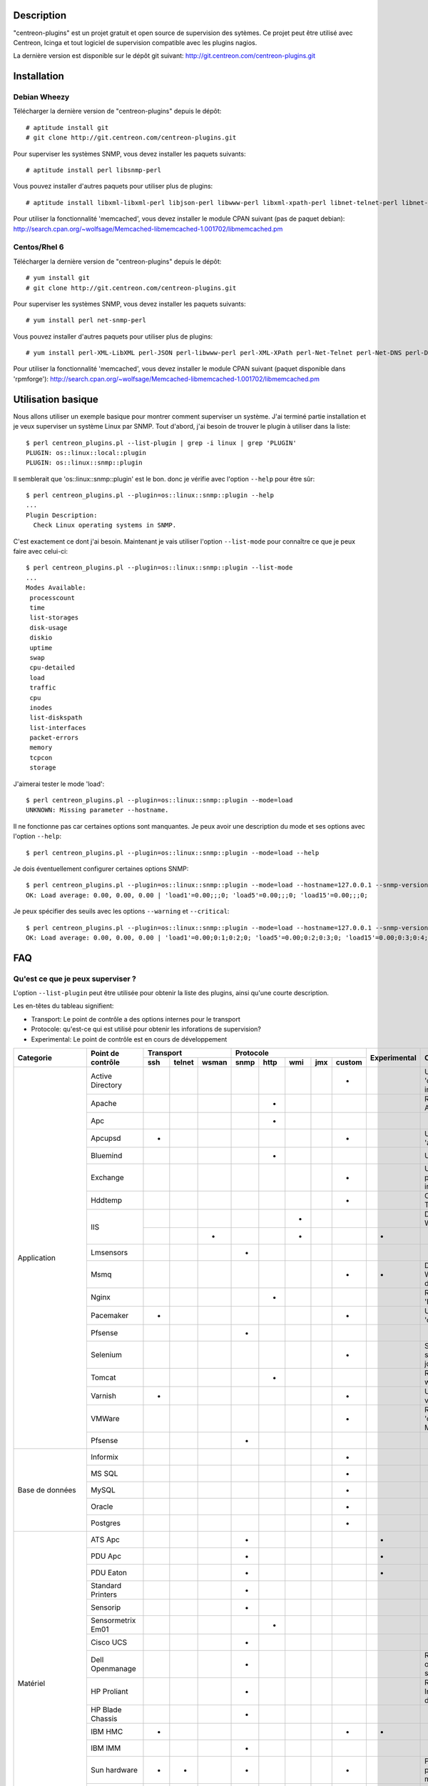 ***********
Description
***********

"centreon-plugins" est un projet gratuit et open source de supervision des sytèmes.
Ce projet peut être utilisé avec Centreon, Icinga et tout logiciel de supervision compatible avec les plugins nagios.

La dernière version est disponible sur le dépôt git suivant: http://git.centreon.com/centreon-plugins.git

************
Installation
************

-------------
Debian Wheezy
-------------

Télécharger la dernière version de "centreon-plugins" depuis le dépôt:
::

  # aptitude install git
  # git clone http://git.centreon.com/centreon-plugins.git

Pour superviser les systèmes SNMP, vous devez installer les paquets suivants:
::

  # aptitude install perl libsnmp-perl

Vous pouvez installer d'autres paquets pour utiliser plus de plugins:
::

  # aptitude install libxml-libxml-perl libjson-perl libwww-perl libxml-xpath-perl libnet-telnet-perl libnet-ntp-perl libnet-dns-perl libdbi-perl libdbd-mysql-perl libdbd-pg-perl

Pour utiliser la fonctionnalité 'memcached', vous devez installer le module CPAN suivant (pas de paquet debian): http://search.cpan.org/~wolfsage/Memcached-libmemcached-1.001702/libmemcached.pm
  
-------------
Centos/Rhel 6
-------------

Télécharger la dernière version de "centreon-plugins" depuis le dépôt:
::

  # yum install git
  # git clone http://git.centreon.com/centreon-plugins.git

Pour superviser les systèmes SNMP, vous devez installer les paquets suivants:
::

  # yum install perl net-snmp-perl

Vous pouvez installer d'autres paquets pour utiliser plus de plugins:
::

  # yum install perl-XML-LibXML perl-JSON perl-libwww-perl perl-XML-XPath perl-Net-Telnet perl-Net-DNS perl-DBI perl-DBD-MySQL perl-DBD-Pg

Pour utiliser la fonctionnalité 'memcached', vous devez installer le module CPAN suivant (paquet disponible dans 'rpmforge'): http://search.cpan.org/~wolfsage/Memcached-libmemcached-1.001702/libmemcached.pm

*******************
Utilisation basique
*******************

Nous allons utiliser un exemple basique pour montrer comment superviser un système. J'ai terminé partie installation et je veux superviser un système Linux par SNMP.
Tout d'abord, j'ai besoin de trouver le plugin à utiliser dans la liste:
::

  $ perl centreon_plugins.pl --list-plugin | grep -i linux | grep 'PLUGIN'
  PLUGIN: os::linux::local::plugin
  PLUGIN: os::linux::snmp::plugin

Il semblerait que 'os::linux::snmp::plugin' est le bon. donc je vérifie avec l'option ``--help`` pour être sûr:
::

  $ perl centreon_plugins.pl --plugin=os::linux::snmp::plugin --help
  ...
  Plugin Description:
    Check Linux operating systems in SNMP.

C'est exactement ce dont j'ai besoin. Maintenant je vais utiliser l'option ``--list-mode`` pour connaître ce que je peux faire avec celui-ci:
::

  $ perl centreon_plugins.pl --plugin=os::linux::snmp::plugin --list-mode
  ...
  Modes Available:
   processcount
   time
   list-storages
   disk-usage
   diskio
   uptime
   swap
   cpu-detailed
   load
   traffic
   cpu
   inodes
   list-diskspath
   list-interfaces
   packet-errors
   memory
   tcpcon
   storage

J'aimerai tester le mode 'load':
::

  $ perl centreon_plugins.pl --plugin=os::linux::snmp::plugin --mode=load
  UNKNOWN: Missing parameter --hostname.

Il ne fonctionne pas car certaines options sont manquantes. Je peux avoir une description du mode et ses options avec l'option ``--help``:
::

  $ perl centreon_plugins.pl --plugin=os::linux::snmp::plugin --mode=load --help

Je dois éventuellement configurer certaines options SNMP:
::

  $ perl centreon_plugins.pl --plugin=os::linux::snmp::plugin --mode=load --hostname=127.0.0.1 --snmp-version=2c --snmp-community=public
  OK: Load average: 0.00, 0.00, 0.00 | 'load1'=0.00;;;0; 'load5'=0.00;;;0; 'load15'=0.00;;;0;

Je peux spécifier des seuils avec les options ``--warning`` et ``--critical``:
::

  $ perl centreon_plugins.pl --plugin=os::linux::snmp::plugin --mode=load --hostname=127.0.0.1 --snmp-version=2c --snmp-community=public --warning=1,2,3 --critical=2,3,4
  OK: Load average: 0.00, 0.00, 0.00 | 'load1'=0.00;0:1;0:2;0; 'load5'=0.00;0:2;0:3;0; 'load15'=0.00;0:3;0:4;0;
  
***
FAQ
***

----------------------------------
Qu'est ce que je peux superviser ?
----------------------------------

L'option ``--list-plugin`` peut être utilisée pour obtenir la liste des plugins, ainsi qu'une courte description.

Les en-têtes du tableau signifient:

* Transport: Le point de contrôle a des options internes pour le transport
* Protocole: qu'est-ce qui est utilisé pour obtenir les inforations de supervision?
* Experimental: Le point de contrôle est en cours de développement

+----------------+--------------------+----------------------------+--------------------------------------------+--------------+--------------------------------------------------------------------------+
|                |                    |               Transport    |                  Protocole                 |              |                                                                          |
|  Categorie     | Point de contrôle  +-------+----------+---------+--------+--------+-------+-------+----------+ Experimental |                      Commentaires                                        |
|                |                    |  ssh  |  telnet  |  wsman  |  snmp  |  http  |  wmi  |  jmx  |  custom  |              |                                                                          |
+================+====================+=======+==========+=========+========+========+=======+=======+==========+==============+==========================================================================+
|                | Active Directory   |       |          |         |        |        |       |       |    *     |              | Utilise la commande 'dcdiag'. Doit être installée sur Windows.           |
|                +--------------------+-------+----------+---------+--------+--------+-------+-------+----------+--------------+--------------------------------------------------------------------------+
|                | Apache             |       |          |         |        |   *    |       |       |          |              | Requiert le module Apache 'mod_status'.                                  |
|                +--------------------+-------+----------+---------+--------+--------+-------+-------+----------+--------------+--------------------------------------------------------------------------+
|                | Apc                |       |          |         |        |   *    |       |       |          |              |                                                                          |
|                +--------------------+-------+----------+---------+--------+--------+-------+-------+----------+--------------+--------------------------------------------------------------------------+
|                | Apcupsd            |   *   |          |         |        |        |       |       |    *     |              | Utilise les commandes 'apcupsd'.                                         |
|                +--------------------+-------+----------+---------+--------+--------+-------+-------+----------+--------------+--------------------------------------------------------------------------+
|                | Bluemind           |       |          |         |        |   *    |       |       |          |              | Utilise l'API 'influxdb'.                                                |
|                +--------------------+-------+----------+---------+--------+--------+-------+-------+----------+--------------+--------------------------------------------------------------------------+
|                | Exchange           |       |          |         |        |        |       |       |    *     |              | Utilise un script powershell. Doit être installé sur Windows.            |
|                +--------------------+-------+----------+---------+--------+--------+-------+-------+----------+--------------+--------------------------------------------------------------------------+
|                | Hddtemp            |       |          |         |        |        |       |       |    *     |              | Ouvre une connexion TCP personnalisée                                    |
|                +--------------------+-------+----------+---------+--------+--------+-------+-------+----------+--------------+--------------------------------------------------------------------------+
|                |                    |       |          |         |        |        |   *   |       |          |              | Doit être installé sur Windows.                                          |
|                | IIS                +-------+----------+---------+--------+--------+-------+-------+----------+--------------+--------------------------------------------------------------------------+
| Application    |                    |       |          |    *    |        |        |   *   |       |          |      *       |                                                                          |
|                +--------------------+-------+----------+---------+--------+--------+-------+-------+----------+--------------+--------------------------------------------------------------------------+
|                | Lmsensors          |       |          |         |   *    |        |       |       |          |              |                                                                          |
|                +--------------------+-------+----------+---------+--------+--------+-------+-------+----------+--------------+--------------------------------------------------------------------------+
|                | Msmq               |       |          |         |        |        |       |       |    *     |      *       | Doit être installé sur Windows. Pas encore développé.                    |
|                +--------------------+-------+----------+---------+--------+--------+-------+-------+----------+--------------+--------------------------------------------------------------------------+
|                | Nginx              |       |          |         |        |   *    |       |       |          |              | Requiert le module 'HttpStubStatusModule'.                               |
|                +--------------------+-------+----------+---------+--------+--------+-------+-------+----------+--------------+--------------------------------------------------------------------------+
|                | Pacemaker          |   *   |          |         |        |        |       |       |    *     |              | Utilise la commande 'crm_mon'.                                           |
|                +--------------------+-------+----------+---------+--------+--------+-------+-------+----------+--------------+--------------------------------------------------------------------------+
|                | Pfsense            |       |          |         |   *    |        |       |       |          |              |                                                                          |
|                +--------------------+-------+----------+---------+--------+--------+-------+-------+----------+--------------+--------------------------------------------------------------------------+
|                | Selenium           |       |          |         |        |        |       |       |    *     |              | Se connecte à un serveur Selenium pour jouer un scenario.                |
|                +--------------------+-------+----------+---------+--------+--------+-------+-------+----------+--------------+--------------------------------------------------------------------------+
|                | Tomcat             |       |          |         |        |   *    |       |       |          |              | Requiert tomcat webmanager.                                              |
|                +--------------------+-------+----------+---------+--------+--------+-------+-------+----------+--------------+--------------------------------------------------------------------------+
|                | Varnish            |   *   |          |         |        |        |       |       |    *     |              | Utilise les commandes varnish.                                           |
|                +--------------------+-------+----------+---------+--------+--------+-------+-------+----------+--------------+--------------------------------------------------------------------------+
|                | VMWare             |       |          |         |        |        |       |       |    *     |              | Requiert le connecteur 'centreon_esxd' de Merethis.                      |
|                +--------------------+-------+----------+---------+--------+--------+-------+-------+----------+--------------+--------------------------------------------------------------------------+
|                | Pfsense            |       |          |         |   *    |        |       |       |          |              |                                                                          |
+----------------+--------------------+-------+----------+---------+--------+--------+-------+-------+----------+--------------+--------------------------------------------------------------------------+
|                | Informix           |       |          |         |        |        |       |       |    *     |              |                                                                          |
|                +--------------------+-------+----------+---------+--------+--------+-------+-------+----------+--------------+--------------------------------------------------------------------------+
|                | MS SQL             |       |          |         |        |        |       |       |    *     |              |                                                                          |
|                +--------------------+-------+----------+---------+--------+--------+-------+-------+----------+--------------+--------------------------------------------------------------------------+
| Base de        | MySQL              |       |          |         |        |        |       |       |    *     |              |                                                                          |
| données        +--------------------+-------+----------+---------+--------+--------+-------+-------+----------+--------------+--------------------------------------------------------------------------+
|                | Oracle             |       |          |         |        |        |       |       |    *     |              |                                                                          |
|                +--------------------+-------+----------+---------+--------+--------+-------+-------+----------+--------------+--------------------------------------------------------------------------+
|                | Postgres           |       |          |         |        |        |       |       |    *     |              |                                                                          |
+----------------+--------------------+-------+----------+---------+--------+--------+-------+-------+----------+--------------+--------------------------------------------------------------------------+
|                | ATS Apc            |       |          |         |   *    |        |       |       |          |      *       |                                                                          |
|                +--------------------+-------+----------+---------+--------+--------+-------+-------+----------+--------------+--------------------------------------------------------------------------+
|                | PDU Apc            |       |          |         |   *    |        |       |       |          |      *       |                                                                          |
|                +--------------------+-------+----------+---------+--------+--------+-------+-------+----------+--------------+--------------------------------------------------------------------------+
|                | PDU Eaton          |       |          |         |   *    |        |       |       |          |      *       |                                                                          |
|                +--------------------+-------+----------+---------+--------+--------+-------+-------+----------+--------------+--------------------------------------------------------------------------+
|                | Standard Printers  |       |          |         |   *    |        |       |       |          |              |                                                                          |
|                +--------------------+-------+----------+---------+--------+--------+-------+-------+----------+--------------+--------------------------------------------------------------------------+
|                | Sensorip           |       |          |         |   *    |        |       |       |          |              |                                                                          |
|                +--------------------+-------+----------+---------+--------+--------+-------+-------+----------+--------------+--------------------------------------------------------------------------+
|                | Sensormetrix Em01  |       |          |         |        |   *    |       |       |          |              |                                                                          |
|                +--------------------+-------+----------+---------+--------+--------+-------+-------+----------+--------------+--------------------------------------------------------------------------+
|                | Cisco UCS          |       |          |         |   *    |        |       |       |          |              |                                                                          |
|                +--------------------+-------+----------+---------+--------+--------+-------+-------+----------+--------------+--------------------------------------------------------------------------+
| Matériel       | Dell Openmanage    |       |          |         |   *    |        |       |       |          |              | Requiert "l'agent openmanage" sur le système d'exploitation.             |
|                +--------------------+-------+----------+---------+--------+--------+-------+-------+----------+--------------+--------------------------------------------------------------------------+
|                | HP Proliant        |       |          |         |   *    |        |       |       |          |              | Requiert "l'agent HP Insight" sur le système d'exploitation.             |
|                +--------------------+-------+----------+---------+--------+--------+-------+-------+----------+--------------+--------------------------------------------------------------------------+
|                | HP Blade Chassis   |       |          |         |   *    |        |       |       |          |              |                                                                          |
|                +--------------------+-------+----------+---------+--------+--------+-------+-------+----------+--------------+--------------------------------------------------------------------------+
|                | IBM HMC            |   *   |          |         |        |        |       |       |    *     |      *       |                                                                          |
|                +--------------------+-------+----------+---------+--------+--------+-------+-------+----------+--------------+--------------------------------------------------------------------------+
|                | IBM IMM            |       |          |         |   *    |        |       |       |          |              |                                                                          |
|                +--------------------+-------+----------+---------+--------+--------+-------+-------+----------+--------------+--------------------------------------------------------------------------+
|                | Sun hardware       |   *   |    *     |         |   *    |        |       |       |    *     |              | Peut superviser plusieurs types de matériel Sun.                         |
|                +--------------------+-------+----------+---------+--------+--------+-------+-------+----------+--------------+--------------------------------------------------------------------------+
|                | UPS Mge            |       |          |         |   *    |        |       |       |          |              |                                                                          |
|                +--------------------+-------+----------+---------+--------+--------+-------+-------+----------+--------------+--------------------------------------------------------------------------+
|                | UPS Standard       |       |          |         |   *    |        |       |       |          |              |                                                                          |
|                +--------------------+-------+----------+---------+--------+--------+-------+-------+----------+--------------+--------------------------------------------------------------------------+
|                | UPS Powerware      |       |          |         |   *    |        |       |       |          |              |                                                                          |
+----------------+--------------------+-------+----------+---------+--------+--------+-------+-------+----------+--------------+--------------------------------------------------------------------------+            
|                | Alcatel Omniswitch |       |          |         |   *    |        |       |       |          |              |                                                                          |
|                +--------------------+-------+----------+---------+--------+--------+-------+-------+----------+--------------+--------------------------------------------------------------------------+
|                | Arkoon             |       |          |         |   *    |        |       |       |          |              |                                                                          |
|                +--------------------+-------+----------+---------+--------+--------+-------+-------+----------+--------------+--------------------------------------------------------------------------+
|                | Aruba              |       |          |         |   *    |        |       |       |          |              |                                                                          |
|                +--------------------+-------+----------+---------+--------+--------+-------+-------+----------+--------------+--------------------------------------------------------------------------+
|                | Bluecoat           |       |          |         |   *    |        |       |       |          |              |                                                                          |
|                +--------------------+-------+----------+---------+--------+--------+-------+-------+----------+--------------+--------------------------------------------------------------------------+
|                | Brocade            |       |          |         |   *    |        |       |       |          |              |                                                                          |
|                +--------------------+-------+----------+---------+--------+--------+-------+-------+----------+--------------+--------------------------------------------------------------------------+
|                | Checkpoint         |       |          |         |   *    |        |       |       |          |              |                                                                          |
|                +--------------------+-------+----------+---------+--------+--------+-------+-------+----------+--------------+--------------------------------------------------------------------------+
|                | Cisco              |       |          |         |   *    |        |       |       |          |              | Plusieurs modèles cisco (2800, Nexus,...)                                |
|                +--------------------+-------+----------+---------+--------+--------+-------+-------+----------+--------------+--------------------------------------------------------------------------+
|                | Citrix Netscaler   |       |          |         |   *    |        |       |       |          |              |                                                                          |
|                +--------------------+-------+----------+---------+--------+--------+-------+-------+----------+--------------+--------------------------------------------------------------------------+
|                | Dell Powerconnect  |       |          |         |   *    |        |       |       |          |              |                                                                          |
|                +--------------------+-------+----------+---------+--------+--------+-------+-------+----------+--------------+--------------------------------------------------------------------------+
| Réseau         | F5 Big-Ip          |       |          |         |   *    |        |       |       |          |              |                                                                          |
|                +--------------------+-------+----------+---------+--------+--------+-------+-------+----------+--------------+--------------------------------------------------------------------------+
|                | Fortinet Fortigate |       |          |         |   *    |        |       |       |          |              |                                                                          |
|                +--------------------+-------+----------+---------+--------+--------+-------+-------+----------+--------------+--------------------------------------------------------------------------+
|                | Fritzbox           |       |          |         |   *    |        |       |       |          |              |                                                                          |
|                +--------------------+-------+----------+---------+--------+--------+-------+-------+----------+--------------+--------------------------------------------------------------------------+
|                | HP Procurve        |       |          |         |   *    |        |       |       |          |              |                                                                          |
|                +--------------------+-------+----------+---------+--------+--------+-------+-------+----------+--------------+--------------------------------------------------------------------------+
|                | Juniper            |       |          |         |   *    |        |       |       |          |              | Peut superviser: 'SSG', 'SA', 'SRX' et 'MAG'.                            |
|                +--------------------+-------+----------+---------+--------+--------+-------+-------+----------+--------------+--------------------------------------------------------------------------+
|                | Palo Alto          |       |          |         |   *    |        |       |       |          |              |                                                                          |
|                +--------------------+-------+----------+---------+--------+--------+-------+-------+----------+--------------+--------------------------------------------------------------------------+
|                | Radware Alteon     |       |          |         |   *    |        |       |       |          |      *       |                                                                          |
|                +--------------------+-------+----------+---------+--------+--------+-------+-------+----------+--------------+--------------------------------------------------------------------------+
|                | Ruggedcom          |       |          |         |   *    |        |       |       |          |              |                                                                          |
|                +--------------------+-------+----------+---------+--------+--------+-------+-------+----------+--------------+--------------------------------------------------------------------------+
|                | Securactive        |       |          |         |   *    |        |       |       |          |              |                                                                          |
|                +--------------------+-------+----------+---------+--------+--------+-------+-------+----------+--------------+--------------------------------------------------------------------------+
|                | Stonesoft          |       |          |         |   *    |        |       |       |          |              |                                                                          |
+----------------+--------------------+-------+----------+---------+--------+--------+-------+-------+----------+--------------+--------------------------------------------------------------------------+
|                |                    |   *   |          |         |        |        |       |       |    *     |              | Utilise les commandes AIX.                                               |
|                | AIX                +-------+----------+---------+--------+--------+-------+-------+----------+--------------+--------------------------------------------------------------------------+
|                |                    |       |          |         |        |        |   *   |       |          |              |                                                                          |
|                +--------------------+-------+----------+---------+--------+--------+-------+-------+----------+--------------+--------------------------------------------------------------------------+
|                | Freebsd            |       |          |         |   *    |        |       |       |          |              | Utilise l'agent 'bsnmpd'.                                                |
|                +--------------------+-------+----------+---------+--------+--------+-------+-------+----------+--------------+--------------------------------------------------------------------------+
|  Système       |                    |   *   |          |         |        |        |       |       |    *     |              | Utilise les commandes Linux.                                             |
| d'exploitation | Linux              +-------+----------+---------+--------+--------+-------+-------+----------+--------------+--------------------------------------------------------------------------+
|                |                    |       |          |         |   *    |        |       |       |          |              |                                                                          |
|                +--------------------+-------+----------+---------+--------+--------+-------+-------+----------+--------------+--------------------------------------------------------------------------+
|                | Solaris            |   *   |          |         |        |        |       |       |    *     |              | Utilise les commandes Solaris.                                           |
|                +--------------------+-------+----------+---------+--------+--------+-------+-------+----------+--------------+--------------------------------------------------------------------------+
|                |                    |       |          |         |   *    |        |       |       |          |              |                                                                          |
|                | Windows            +-------+----------+---------+--------+--------+-------+-------+----------+--------------+--------------------------------------------------------------------------+
|                |                    |       |          |    *    |        |        |   *   |       |          |      *       |                                                                          |
+----------------+--------------------+-------+----------+---------+--------+--------+-------+-------+----------+--------------+--------------------------------------------------------------------------+
|                | Dell MD3000        |       |          |         |        |        |       |       |    *     |              | Requiert la commande 'SMcli'.                                            |
|                +--------------------+-------+----------+---------+--------+--------+-------+-------+----------+--------------+--------------------------------------------------------------------------+
|                | Dell TL2000        |       |          |         |   *    |        |       |       |          |              |                                                                          |
|                +--------------------+-------+----------+---------+--------+--------+-------+-------+----------+--------------+--------------------------------------------------------------------------+
|                | EMC Clariion       |       |          |         |        |        |       |       |    *     |              | Requiert la commande 'navisphere'.                                       |
|                +--------------------+-------+----------+---------+--------+--------+-------+-------+----------+--------------+--------------------------------------------------------------------------+
|                | EMC DataDomain     |       |          |         |   *    |        |       |       |          |              |                                                                          |
|                +--------------------+-------+----------+---------+--------+--------+-------+-------+----------+--------------+--------------------------------------------------------------------------+
|                | EMC Recoverypoint  |   *   |          |         |        |        |       |       |    *     |              | Utilise les commandes de l'appliance.                                    |
|                +--------------------+-------+----------+---------+--------+--------+-------+-------+----------+--------------+--------------------------------------------------------------------------+
|                | HP Lefthand        |       |          |         |   *    |        |       |       |          |              |                                                                          |
|                +--------------------+-------+----------+---------+--------+--------+-------+-------+----------+--------------+--------------------------------------------------------------------------+
|                | HP MSA2000         |       |          |         |   *    |        |       |       |          |              |                                                                          |
|                +--------------------+-------+----------+---------+--------+--------+-------+-------+----------+--------------+--------------------------------------------------------------------------+
|  Stockage      | HP p2000           |       |          |         |        |        |   *   |       |          |              | Utilise l'API XML.                                                       |
|                +--------------------+-------+----------+---------+--------+--------+-------+-------+----------+--------------+--------------------------------------------------------------------------+
|                | IBM DS3000         |       |          |         |        |        |       |       |    *     |              | Utilise la commande 'SMcli'.                                             |
|                +--------------------+-------+----------+---------+--------+--------+-------+-------+----------+--------------+--------------------------------------------------------------------------+
|                | IBM DS4000         |       |          |         |        |        |       |       |    *     |              | Utilise la commande 'SMcli'.                                             |
|                +--------------------+-------+----------+---------+--------+--------+-------+-------+----------+--------------+--------------------------------------------------------------------------+
|                | IBM DS5000         |       |          |         |        |        |       |       |    *     |              | Utilise la commande 'SMcli'.                                             |
|                +--------------------+-------+----------+---------+--------+--------+-------+-------+----------+--------------+--------------------------------------------------------------------------+
|                | IBM TS3100         |       |          |         |   *    |        |       |       |          |              |                                                                          |
|                +--------------------+-------+----------+---------+--------+--------+-------+-------+----------+--------------+--------------------------------------------------------------------------+
|                | IBM TS3200         |       |          |         |   *    |        |       |       |          |              |                                                                          |
|                +--------------------+-------+----------+---------+--------+--------+-------+-------+----------+--------------+--------------------------------------------------------------------------+
|                | Netapp             |       |          |         |   *    |        |       |       |          |              |                                                                          |
|                +--------------------+-------+----------+---------+--------+--------+-------+-------+----------+--------------+--------------------------------------------------------------------------+
|                | Qnap               |       |          |         |   *    |        |       |       |          |              |                                                                          |
|                +--------------------+-------+----------+---------+--------+--------+-------+-------+----------+--------------+--------------------------------------------------------------------------+
|                | Synology           |       |          |         |   *    |        |       |       |          |              |                                                                          |
|                +--------------------+-------+----------+---------+--------+--------+-------+-------+----------+--------------+--------------------------------------------------------------------------+
|                | Violin 3000        |       |          |         |   *    |        |       |       |          |              |                                                                          |
+----------------+--------------------+-------+----------+---------+--------+--------+-------+-------+----------+--------------+--------------------------------------------------------------------------+

------------------------------------------------------
Comment puis-je supprimer les données de performance ?
------------------------------------------------------

Par exemple, je vérifie les connexions tcp d'un serveur linux par SNMP avec la commande suivante:
::

  $ perl centreon_plugins.pl --plugin=os::linux::snmp::plugin --mode=tcpcon --hostname=127.0.0.1 --snmp-version=2c --snmp-community=public
  OK: Total connections: 1 | 'total'=1;;;0; 'con_closed'=0;;;0; 'con_closeWait'=0;;;0; '  con_synSent'=0;;;0; 'con_established'=1;;;0; 'con_timeWait'=0;;;0; 'con_lastAck'=0;;;0  ; 'con_listen'=5;;;0; 'con_synReceived'=0;;;0; 'con_finWait1'=0;;;0; 'con_finWait2'=0;  ;;0; 'con_closing'=0;;;0;
  
Il y a trop de données de performances et je veux seulement garder la donnée de performance 'total'. J'utilise l'option ``--filter-perfdata='total'``:
::

  $ perl centreon_plugins.pl --plugin=os::linux::snmp::plugin --mode=tcpcon --hostname=127.0.0.1 --snmp-version=2c --snmp-community=public --filter-perfdata='total'
  OK: Total connections: 1 | 'total'=1;;;0;

Je peux utiliser une expression régulière dans l'option ``--filter-perfdata``. Donc, je peux exclure les données de performance commençant par 'total':
::

  $ perl centreon_plugins.pl --plugin=os::linux::snmp::plugin --mode=tcpcon --hostname=127.0.0.1 --snmp-version=2c --snmp-community=public --filter-perfdata='^(?!(total))'
  OK: Total connections: 1 | 'con_closed'=0;;;0; 'con_closeWait'=0;;;0; 'con_synSent'=0;;;0; 'con_established'=1;;;0; 'con_timeWait'=0;;;0; 'con_lastAck'=0;;;0; 'con_listen'=5;;;0; 'con_synReceived'=0;;;0; 'con_finWait1'=0;;;0; 'con_finWait2'=0;;;0; 'con_closing'=0;;;0;

----------------------------------------------------------
Comment puis-je ajuster un seuil: critique si valeur < X ?
----------------------------------------------------------

"centreon-plugins" gère les seuils nagios: https://nagios-plugins.org/doc/guidelines.html#THRESHOLDFORMAT
Par exemple, je veux vérifier que 'crond' fonctionne (s'il y a moins de 1 processus, critique). J'ai deux solutions:
::

  $ perl centreon_plugins.pl --plugin=os::linux::snmp::plugin --mode=processcount --hostname=127.0.0.1 --snmp-version=2c --snmp-community=public --process-name=crond --critical=1:
  CRITICAL: Number of current processes running: 0 | 'nbproc'=0;;1:;0;
  
  $ perl centreon_plugins.pl --plugin=os::linux::snmp::plugin --mode=processcount --hostname=127.0.0.1 --snmp-version=2c --snmp-community=public --process-name=crond --critical=@0:0
  CRITICAL: Number of current processes running: 0 | 'nbproc'=0;;@0:0;0;

------------------------------------------------------------
Comment puis-je vérifier la valeur d'un OID SNMP générique ?
------------------------------------------------------------

Il y a un plugin SNMP générique pour vérifier cela. Voici un exemple pour obtenir l'OID SNMP 'SysUptime':
::

  $ perl centreon_plugins.pl --plugin=snmp_standard::plugin --mode=numeric-value --oid='.1.3.6.1.2.1.1.3.0' --hostname=127.0.0.1 --snmp-version=2c --snmp-community=public

---------------------------------------------------------------------
Comment utiliser un serveur memcached pour la rétention des données ?
---------------------------------------------------------------------

Quelques plugins ont besoin de stocked des données. Il y a deux solutions pour les stocker:

* Un fichier sur le disque (par default)
* Un serveur memcached

Pour utiliser 'memcached', vous devez avoir un serveur memcached et le module CPAN 'Memcached::libmemcached' installé.
Vous pouvez renseigner le serveur memcached avec l'option ``--memcached``:
::

  $ perl centreon_plugins.pl --plugin=os::linux::snmp::plugin --mode=traffic --hostname=127.0.0.1 --snmp-version=2c --snmp-community=public --verbose --skip --skip-speed0 --memcached=127.0.0.1
  OK: All traffic are ok | 'traffic_in_lo'=197.40b/s;;;0;10000000 'traffic_out_lo'=197.40b/s;;;0;10000000 'traffic_in_eth0'=14539.11b/s;;;0;1000000000 'traffic_out_eth0'=399.59b/s;;;0;1000000000 'traffic_in_eth1'=13883.82b/s;;;0;1000000000 'traffic_out_eth1'=1688.66b/s;;;0;1000000000
  Interface 'lo' Traffic In : 197.40b/s (0.00 %), Out : 197.40b/s (0.00 %)
  Interface 'eth0' Traffic In : 14.54Kb/s (0.00 %), Out : 399.59b/s (0.00 %)
  Interface 'eth1' Traffic In : 13.88Kb/s (0.00 %), Out : 1.69Kb/s (0.00 %)

.. tip::
  Un fichier local est utilisé sir le serveur memcached ne répond pas.

--------------------------------------------
Qu'est-ce que l'option ``--dyn-mode`` fait ?
--------------------------------------------

Avec cette option, vous pouvez utiliser un mode avec un plugin. Cela est couramment utilisé pour les bases de données.
Par exemple, j'ai une application qui stocke des informations de supervision dans une base de données. Le développeur peut utiliser un autre plugin pour créer le point de contrôle
(pas besoin de faire les connexions SQL,... cela fait gagner du temps):
::

  $ perl centreon_plugins.pl --plugin=database::mysql::plugin --dyn-mode=apps::centreon::mysql::mode::pollerdelay --host=10.30.3.75 --username='test' --password='testpw' --verbose
  OK: All poller delay for last update are ok | 'delay_Central'=2s;0:300;0:600;0; 'delay_Poller-Engine'=2s;0:300;0:600;0;
  Delay for last update of Central is 2 seconds
  Delay for last update of Poller-Engine is 2 seconds

.. warning::
  Un mode utilisant le système suivant doit le notifier (dans l'aide associée). Donc vous devriez ouvrir un fichier dans éditeur et lire à la fin de la description.

-----------------------------------------------
Comment puis-je vérifier la version du plugin ?
-----------------------------------------------

Vous pouvez vérifier la version des plugins et des modes avec l'option ``--version``:
::

  $ perl centreon_plugins.pl --plugin=os::linux::snmp::plugin --version
  Plugin Version: 0.1
  $ perl centreon_plugins.pl --plugin=os::linux::snmp::plugin --mode=storage --version
  Mode Version: 1.0

Vous pouvez également utiliser l'option ``--mode-version`` pour exécuter le mode seulement s'il est dans la bonne version.
Par exemple, nous voullons exécuter le mode seulement si sa version >= 2.x:
::

  $  perl  centreon_plugins.pl --plugin=os::linux::snmp::plugin --mode=storage --hostname=127.0.0.1 --snmp-version=2c --snmp-community=public --verbose --mode-version='2.x'
  UNKNOWN: Not good version for plugin mode. Excepted at least: 2.x. Get: 1.0

*********
Dépannage
*********

----
SNMP
----

J'ai l'erreur SNMP: 'UNKNOWN:.* (tooBig).*'
^^^^^^^^^^^^^^^^^^^^^^^^^^^^^^^^^^^^^^^^^^^

L'erreur suivante peut se produire avec certains équipements.
Vous pouvez la résoudre si vous paramétrez les options suivantes:

* ``--subsetleef=20`` ``--maxrepetitions=20``

J'ai l'erreur SNMP: 'UNKNOWN:.*Timeout'
^^^^^^^^^^^^^^^^^^^^^^^^^^^^^^^^^^^^^^^

L'erreur suivante signifie:

* Pas d'accès réseau vers le serveur SNMP cible (un pare-feu peut bloquer le port UDP 161)
* La communauté ou la version SNMP paramétrées n'est pas correcte

J'ai l'erreur SNMP: 'UNKNOWN:.*Cant get a single value'
^^^^^^^^^^^^^^^^^^^^^^^^^^^^^^^^^^^^^^^^^^^^^^^^^^^^^^^

L'erreur suivante signifie: l'accès SNMP fonctionne mais vous ne pouvez pas récupérer les valeurs SNMP.
Plusieurs raisons possibles:

* La valeur SNMP n'est pas encore renseignée (peut se produire lorsqu'un serveur snmp vient juste de démarrer)
* La valeur SNMP n'est pas implémentée par le constructeur 
* La valeur SNMP est renseignée sur un Firmware ou OS spécifique

Il semblerait que le contrôle de processus ne fonctionne pas avec certains filtres sur les arguments
^^^^^^^^^^^^^^^^^^^^^^^^^^^^^^^^^^^^^^^^^^^^^^^^^^^^^^^^^^^^^^^^^^^^^^^^^^^^^^^^^^^^^^^^^^^^^^^^^^^^

Avec le SNMP, il y a une limite pour la longueur des arguments qui est fixée à 128 caractères.
Donc, si vous essayez de filter avec un argument après 128 caractères, cela ne fonctionnera pas. Cela peut arriver avec les arguments java.
Pour résoudre le problème, vous devez priviliégier le contrôle via NRPE.

Pas d'accès en SNMP v3
^^^^^^^^^^^^^^^^^^^^^^

Tout d'abord, vous devez valider la connexion SNMP v3 avec snmpwalk. Lorsque cela fonctionne, vous renseignez les options SNMP v3 en ligne de commande.
L'association entre les options 'snmpwalk' et les options centreon plugin:

* -a => ``--authprotocol``
* -A => ``--authpassphrase``
* -u => ``--snmp-username``
* -x => ``--privprotocol``
* -X => ``--privpassphrase``
* -l => non nécessaire (automatique)
* -e => ``--securityengineid``
* -E => ``--contextengineid``

------
Divers
------

J'utilise une options mais il semblerait qu'elle ne fonctionne pas
^^^^^^^^^^^^^^^^^^^^^^^^^^^^^^^^^^^^^^^^^^^^^^^^^^^^^^^^^^^^^^^^^^

Avant d'ouvrir un ticket sur la forge, utilisez l'option ``--sanity-options``. Cela vérifie si vous avez mal orthographié une option:
::

  $ perl centreon_plugins.pl --plugin=os::linux::snmp::plugin --mode=traffic --hostname=127.0.0.1 --snmp-version=2c --snmp-community=public --interface='.*' --name --regex --verbose --skip --skip-speed0 --sanity-options
  Unknown option: regex

J'ai l'erreur: "UNKNOWN: Need to specify '--custommode'."
^^^^^^^^^^^^^^^^^^^^^^^^^^^^^^^^^^^^^^^^^^^^^^^^^^^^^^^^^

Certains plugins ont besoin de renseigner l'option ``--custommode``. Vous pouvez connaître la valeur à renseigner avec l'option ``--list-custommode``. Un exemple::

  $ perl centreon_plugins.pl --plugin=storage::ibm::DS3000::cli::plugin --list-custommode
  ...
  Custom Modes Available:
   smcli
  
  $ perl centreon_plugins.pl --plugin=storage::ibm::DS3000::cli::plugin --custommode=smcli --list-mode

J'ai l'erreur: "UNKNOWN: Cannot write statefile .*"
^^^^^^^^^^^^^^^^^^^^^^^^^^^^^^^^^^^^^^^^^^^^^^^^^^^

Vous devez créer le dossier (avec les droits d'écriture) pour autoriser le plugin à stocker certaines données sur le disque.

J'ai l'erreur: "UNKNOWN: Cannot load module 'xxx'."
^^^^^^^^^^^^^^^^^^^^^^^^^^^^^^^^^^^^^^^^^^^^^^^^^^^

Le problème peut être:

* Un module CPAN prérequis est manquant. Vous devez l'installer
* Le module CPAN ne peut pas être chargé en raison de son chemin d'accès. Les modules Perl doivent être installés dans des chemins spécifiques 

Je ne peux pas vois les messages d'aide
^^^^^^^^^^^^^^^^^^^^^^^^^^^^^^^^^^^^^^^

Les fichiers "centreon-plugins" doivent être sous format unix (pas de retour à la ligne windows). Vous pouvez les modifier avec la commande suivante:
::

  $ find . -name "*.p[ml]" -type f -exec dos2unix \{\} \;

.. Warning:: Exécutez cette commande dans le dossier "centreon-plugins".

*********************
Examples de commandes
*********************

-------
Windows
-------

Contrôler tous les disques en SNMP
^^^^^^^^^^^^^^^^^^^^^^^^^^^^^^^^^^

Dégradé si l'espace utilisé > 80% et critique sur l'espace utilisé > 90%:
::

  $ perl centreon_plugins.pl --plugin=os::windows::snmp::plugin --mode=storage --hostname=xxx.xxx.xxx.xxx --snmp-version=2c --snmp-public=community  --verbose --storage='.*' --name --regexp --display-transform-src='(..).*' --display-transform-dst='$1' --warning=80 --critical=90
  OK: All storages are ok. | used_C:'=38623698944B;0:108796887040;0:122396497920;0;135996108800 used_D:'=38623698944B;0:108796887040;0:122396497920;0;135996108800
  Storage 'C:' Total: 126.66 GB Used: 35.97 GB (28.40%) Free: 90.69 GB (71.60%)
  Storage 'D:' Total: 126.66 GB Used: 35.97 GB (28.40%) Free: 90.69 GB (71.60%)

Dégradé si l'espace disponible < 5G et critique si l'espace disponible < 2G:
::

  $ perl centreon_plugins.pl --plugin=os::windows::snmp::plugin --mode=storage --hostname=xxx.xxx.xxx.xxx --snmp-version=2c --snmp-public=community  --verbose --storage='.*' --name --regexp --display-transform-src='(..).*' --display-transform-dst='$1' --warning=5497558138880 --critical=2199023255552 --units='B' --free
  OK: All storages are ok. | 'free_C:'=97372344320B;0:5497558138880;0:2199023255552;0;135996108800 'free_D:'=97372344320B;0:5497558138880;0:2199023255552;0;135996108800
  Storage 'C:' Total: 126.66 GB Used: 35.97 GB (28.40%) Free: 90.69 GB (71.60%)
  Storage 'D:' Total: 126.66 GB Used: 35.97 GB (28.40%) Free: 90.69 GB (71.60%)
  
-----
Linux
-----

Contrôler le trafic de toutes les interfaces en SNMP
^^^^^^^^^^^^^^^^^^^^^^^^^^^^^^^^^^^^^^^^^^^^^^^^^^^^

Dégradé si le trafic entrant/sortant utilisé > 80% et critique si le traffic entrant/sortant utilisé > 90%. L'exemple évite également les erreurs sur les interfaces déconnectées (option ``--skip``):
::

  $ perl centreon_plugins.pl --plugin=os::linux::snmp::plugin --mode=traffic --hostname=127.0.0.1 --snmp-version=2c --snmp-community=public --verbose --interface='.*' --name --regexp --skip --warning-in=80 --critical-in=90 --warning-out=80 --critical-out=90
  OK: All traffic are ok | 'traffic_in_lo'=126.58b/s;0.00:8000000.00;0.00:9000000.00;0;10000000 'traffic_out_lo'=126.58b/s;0.00:8000000.00;0.00:9000000.00;0;10000000 'traffic_in_eth0'=1872.00b/s;0.00:800000000.00;0.00:900000000.00;0;1000000000 'traffic_out_eth0'=266.32b/s;0.00:800000000.00;0.00:900000000.00;0;1000000000 'traffic_in_eth1'=976.65b/s;0.00:800000000.00;0.00:900000000.00;0;1000000000 'traffic_out_eth1'=1021.68b/s;0.00:800000000.00;0.00:900000000.00;0;1000000000
  Interface 'lo' Traffic In : 126.58b/s (0.00 %), Out : 126.58b/s (0.00 %)
  Interface 'eth0' Traffic In : 1.87Kb/s (0.00 %), Out : 266.32b/s (0.00 %)
  Interface 'eth1' Traffic In : 976.65b/s (0.00 %), Out : 1.02Kb/s (0.00 %)


